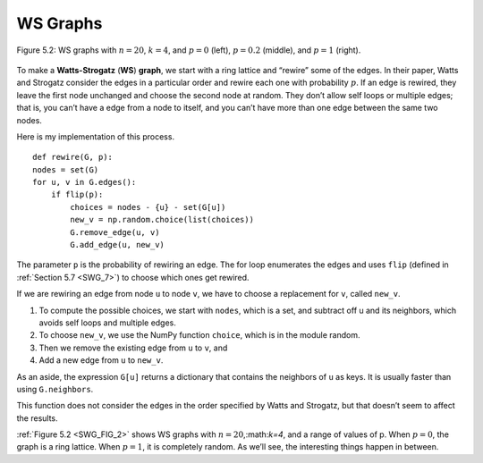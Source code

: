 .. _SWG_FIG_2:
.. _SWG_5:

WS Graphs
---------

.. figure:: Figures/thinkcomplexity2008.png
   :align: center
   :alt: "Figure 5.2: WS graphs with n=20, k=4, and p=0 (left), p=0.2 (middle), and p=1 (right)."

   Figure 5.2: WS graphs with :math:`n=20`, :math:`k=4`, and :math:`p=0` (left), :math:`p=0.2` (middle), and :math:`p=1` (right).


To make a **Watts-Strogatz** (**WS**) **graph**, we start with a ring lattice and “rewire” some of the edges. In their paper, Watts and Strogatz consider the edges in a particular order and rewire each one with probability :math:`p`. If an edge is rewired, they leave the first node unchanged and choose the second node at random. They don’t allow self loops or multiple edges; that is, you can’t have a edge from a node to itself, and you can’t have more than one edge between the same two nodes.

Here is my implementation of this process.

::

    def rewire(G, p):
    nodes = set(G)
    for u, v in G.edges():
        if flip(p):
            choices = nodes - {u} - set(G[u])
            new_v = np.random.choice(list(choices))
            G.remove_edge(u, v)
            G.add_edge(u, new_v)

The parameter ``p`` is the probability of rewiring an edge. The for loop enumerates the edges and uses ``flip`` (defined in :ref:`Section 5.7 <SWG_7>`) to choose which ones get rewired.

If we are rewiring an edge from node ``u`` to node ``v``, we have to choose a replacement for ``v``, called ``new_v``.

1. To compute the possible choices, we start with ``nodes``, which is a set, and subtract off u and its neighbors, which avoids self loops and multiple edges.
2. To choose ``new_v``, we use the NumPy function ``choice``, which is in the module random.
3. Then we remove the existing edge from ``u`` to ``v``, and
4. Add a new edge from ``u`` to ``new_v``.

As an aside, the expression ``G[u]`` returns a dictionary that contains the neighbors of ``u`` as keys. It is usually faster than using ``G.neighbors``.

This function does not consider the edges in the order specified by Watts and Strogatz, but that doesn’t seem to affect the results.

:ref:`Figure 5.2 <SWG_FIG_2>` shows WS graphs with :math:`n=20`,:math:`k=4`, and a range of values of p. When :math:`p=0`, the graph is a ring lattice. When :math:`p=1`, it is completely random. As we’ll see, the interesting things happen in between.

.. mchoice:: question_4.5.1
   :answer_a: The graph becomes more like a lattice.
   :answer_b: The graph becomes more consistent.
   :answer_c: No rewiring happens.
   :answer_d: The graph becomes more random.
   :correct: d
   :feedback_d: Correct!
   :feedback_b: Look again of what happens as p goes higher.
   :feedback_c: p is the probability that something is rewired.
   :feedback_a: Look again at the picture on the right where p is at its highest.

   As demonstrated in figure 4.2, what happens as p increases?

